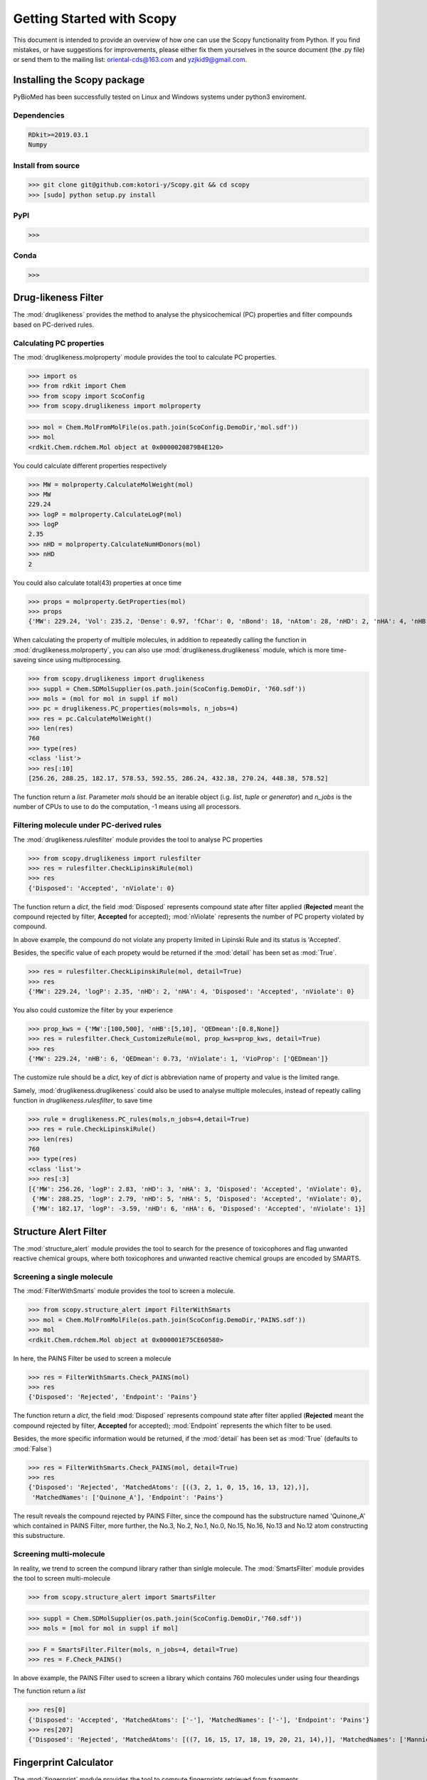 ..  -*- coding: utf-8 -*-

Getting Started with Scopy
==========================
This document is intended to provide an overview of how one can use the Scopy functionality from Python. If you find mistakes, or have suggestions for improvements, please either fix them yourselves in the source document (the .py file) or send them to the mailing list: oriental-cds@163.com and yzjkid9@gmail.com.


Installing the Scopy package
-----------------------------
PyBioMed has been successfully tested on Linux and Windows systems under python3 enviroment.

Dependencies
~~~~~~~~~~~~
.. code-block:: python

	RDkit>=2019.03.1
	Numpy

Install from source
~~~~~~~~~~~~~~~~~~~
>>> git clone git@github.com:kotori-y/Scopy.git && cd scopy
>>> [sudo] python setup.py install

PyPI
~~~~
>>> 

Conda
~~~~~
>>> 

Drug-likeness Filter
--------------------
The :mod:`druglikeness` provides the method to analyse the physicochemical (PC) properties and filter compounds based on PC-derived rules. 

Calculating PC properties
~~~~~~~~~~~~~~~~~~~~~~~~~
The :mod:`druglikeness.molproperty` module provides the tool to calculate PC properties.

>>> import os
>>> from rdkit import Chem
>>> from scopy import ScoConfig
>>> from scopy.druglikeness import molproperty

>>> mol = Chem.MolFromMolFile(os.path.join(ScoConfig.DemoDir,'mol.sdf'))
>>> mol
<rdkit.Chem.rdchem.Mol object at 0x0000020879B4E120>

You could calculate different properties respectively

>>> MW = molproperty.CalculateMolWeight(mol)
>>> MW
229.24
>>> logP = molproperty.CalculateLogP(mol)
>>> logP
2.35
>>> nHD = molproperty.CalculateNumHDonors(mol)
>>> nHD
2

You could also calculate total(43) properties at once time

>>> props = molproperty.GetProperties(mol)
>>> props
{'MW': 229.24, 'Vol': 235.2, 'Dense': 0.97, 'fChar': 0, 'nBond': 18, 'nAtom': 28, 'nHD': 2, 'nHA': 4, 'nHB': 6, 'nHet': 4, 'nStero': 0, 'nHev': 17, 'nRot': 1, 'nRig': 14, 'nRing': 2, 'logP': 2.35, 'logD': 0.8670776309515202, 'pKa': -5.931602224875785, 'logSw': -2.95, 'ab': 'base', 'MR': 64.8, 'tPSA': 69.89, 'AP': 0.35, 'HetRatio': 0.31, 'Fsp3': 0.08, 'MaxRing': 6, 'QEDmean': 0.73, 'QEDmax': 0.7, 'QEDnone': 0.79, 'SAscore': 2.96, 'NPscore': 0.49, 'nSingle': 8, 'nDouble': 4, 'nTriple': 0, 'nC': 13, 'nB': 0, 'nF': 0, 'nCl': 0, 'nBr': 0, 'nI': 0, 'nP': 0, 'nS': 0, 'nO': 3, 'nN': 1}

When calculating the property of multiple molecules, in addition to repeatedly calling the function in :mod:`druglikeness.molproperty`, you can also use :mod:`druglikeness.druglikeness` module, which is more time-saveing since using multiprocessing.

>>> from scopy.druglikeness import druglikeness
>>> suppl = Chem.SDMolSupplier(os.path.join(ScoConfig.DemoDir, '760.sdf'))
>>> mols = (mol for mol in suppl if mol)
>>> pc = druglikeness.PC_properties(mols=mols, n_jobs=4)
>>> res = pc.CalculateMolWeight()
>>> len(res)
760
>>> type(res)
<class 'list'>
>>> res[:10]
[256.26, 288.25, 182.17, 578.53, 592.55, 286.24, 432.38, 270.24, 448.38, 578.52]

The function return a `list`. Parameter `mols` should be an iterable object (i.g. `list`, `tuple` or `generator`) and `n_jobs` is the number of CPUs to use to do the computation, -1 means using all processors.

Filtering molecule under PC-derived rules
~~~~~~~~~~~~~~~~~~~~~~~~~~~~~~~~~~~~~~~~~
The :mod:`druglikeness.rulesfilter` module provides the tool to analyse PC properties

>>> from scopy.druglikeness import rulesfilter
>>> res = rulesfilter.CheckLipinskiRule(mol)
>>> res
{'Disposed': 'Accepted', 'nViolate': 0}

The function return a `dict`, the field :mod:`Disposed` represents compound state after filter applied (**Rejected** meant the compound rejected by filter, **Accepted** for accepted); :mod:`nViolate` represents the number of PC property violated by compound.

In above example, the compound do not violate any property limited in Lipinski Rule and its status is 'Accepted'.

Besides, the specific value of each propety would be returned if the :mod:`detail` has been set as :mod:`True`.

>>> res = rulesfilter.CheckLipinskiRule(mol, detail=True)
>>> res
{'MW': 229.24, 'logP': 2.35, 'nHD': 2, 'nHA': 4, 'Disposed': 'Accepted', 'nViolate': 0}

You also could customize the filter by your experience

>>> prop_kws = {'MW':[100,500], 'nHB':[5,10], 'QEDmean':[0.8,None]}
>>> res = rulesfilter.Check_CustomizeRule(mol, prop_kws=prop_kws, detail=True)
>>> res
{'MW': 229.24, 'nHB': 6, 'QEDmean': 0.73, 'nViolate': 1, 'VioProp': ['QEDmean']}

The customize rule should be a `dict`, key of `dict` is abbreviation name of property and value is the limited range.

Samely, :mod:`druglikeness.druglikeness` could also be used to analyse multiple molecules, instead of repeatly calling function in `druglikeness.rulesfilter`, to save time

>>> rule = druglikeness.PC_rules(mols,n_jobs=4,detail=True)
>>> res = rule.CheckLipinskiRule()
>>> len(res)
760
>>> type(res)
<class 'list'>
>>> res[:3]
[{'MW': 256.26, 'logP': 2.83, 'nHD': 3, 'nHA': 3, 'Disposed': 'Accepted', 'nViolate': 0},
 {'MW': 288.25, 'logP': 2.79, 'nHD': 5, 'nHA': 5, 'Disposed': 'Accepted', 'nViolate': 0},
 {'MW': 182.17, 'logP': -3.59, 'nHD': 6, 'nHA': 6, 'Disposed': 'Accepted', 'nViolate': 1}]

Structure Alert Filter
----------------------
The :mod:`structure_alert` module provides the tool to search for the presence of toxicophores and flag unwanted reactive chemical groups, where both toxicophores and unwanted reactive chemical groups are encoded by SMARTS.

Screening a single molecule
~~~~~~~~~~~~~~~~~~~~~~~~~~~
The :mod:`FilterWithSmarts` module provides the tool to screen a molecule. 

>>> from scopy.structure_alert import FilterWithSmarts
>>> mol = Chem.MolFromMolFile(os.path.join(ScoConfig.DemoDir,'PAINS.sdf'))
>>> mol
<rdkit.Chem.rdchem.Mol object at 0x000001E75CE60580>

In here, the PAINS Filter be used to screen a molecule

>>> res = FilterWithSmarts.Check_PAINS(mol)
>>> res
{'Disposed': 'Rejected', 'Endpoint': 'Pains'}

The function return a `dict`, the field :mod:`Disposed` represents compound state after filter applied (**Rejected** meant the compound rejected by filter, **Accepted** for accepted); :mod:`Endpoint` represents the which filter to be used.

Besides, the more specific information would be returned, if the :mod:`detail` has been set as :mod:`True` (defaults to :mod:`False`)

>>> res = FilterWithSmarts.Check_PAINS(mol, detail=True)
>>> res
{'Disposed': 'Rejected', 'MatchedAtoms': [((3, 2, 1, 0, 15, 16, 13, 12),)], 
 'MatchedNames': ['Quinone_A'], 'Endpoint': 'Pains'}

The result reveals the compound rejected by PAINS Filter, since the compound has the substructure named 'Quinone_A' which contained in PAINS Filter, more further, the No.3, No.2, No.1, No.0, No.15, No.16, No.13 and No.12 atom constructing this substructure.

Screening multi-molecule
~~~~~~~~~~~~~~~~~~~~~~~~
In reality, we trend to screen the compund library rather than sinlgle molecule. The :mod:`SmartsFilter` module provides the tool to screen multi-molecule 

>>> from scopy.structure_alert import SmartsFilter

>>> suppl = Chem.SDMolSupplier(os.path.join(ScoConfig.DemoDir,'760.sdf'))
>>> mols = [mol for mol in suppl if mol]

>>> F = SmartsFilter.Filter(mols, n_jobs=4, detail=True)
>>> res = F.Check_PAINS()

In above example, the PAINS Filter used to screen a library which contains 760 molecules under using four theardings

The function return a `list`

>>> res[0]
{'Disposed': 'Accepted', 'MatchedAtoms': ['-'], 'MatchedNames': ['-'], 'Endpoint': 'Pains'}
>>> res[207]
{'Disposed': 'Rejected', 'MatchedAtoms': [((7, 16, 15, 17, 18, 19, 20, 21, 14),)], 'MatchedNames': ['Mannich_A'], 'Endpoint': 'Pains'}

Fingerprint Calculator
----------------------
The :mod:`fingerprint` module provides the tool to compute fingerprints retrieved from fragments.

EFG Fingerprint
~~~~~~~~~~~~~~~
Classification system termed “extended functional groups” (EFG), which are an extension of a set previously used by the CheckMol software, that covers in addition heterocyclic compound classes and periodic table groups. 

>>> from scopy.fingerprint import fingerprints
>>> fps = fingerprints.CalculateEFG(mol, useCount=False, n_jobs=4)
>>> fps.shape
(760, 583)
>>> fps.sum()
9473

In the above example, the calculated fingerprint is binary, beside that another type that using count to represent molecule(s)

>>> fps = fingerprints.CalculateEFG(mol, useCount=True, n_jobs=4)
>>> fps.shape
(760, 583)
>>> fps.sum()
58298

More details: `Salmina, Elena, Norbert Haider and Igor Tetko (2016)`_

.. _Salmina, Elena, Norbert Haider and Igor Tetko (2016):
	https://www.mdpi.com/1420-3049/21/1/1

IFG Fingerprint
~~~~~~~~~~~~~~~
A new algorithm to identify all functional groups in organic molecules is presented.

>>> fps = fingerprints.CalculateIFG(mol, n_jobs=4)
>>> fps.shape
(760, 193)

Differ from other fingerprints, the dimension of IFG fingerprint may be variable with different library.

More details: `Peter Ertl (2017)`_.

.. _Peter Ertl (2017):
	https://jcheminf.springeropen.com/articles/10.1186/s13321-017-0225-z


Total 8 types of fingerprint are implemnted in :mod:`fingerprint`: MACCS, EFG, IFG, EState, Morgan, GhoseCrippen, Daylight and PubChem.

Screening Visualizer
--------------------
The :mod:`visualize` module provides the tool to visualize PC properties, PC-drived rules, substructures, fingerprints and molecular scaffolds.

PC Visualizer
~~~~~~~~~~~~~
The :mod:`visualize.pc_depict` module can depict basic properties distribution of molecule(s) and position molecular values within the selected filter range.

Proprty Matrix
""""""""""""""
The proprty matrix can intuitively show the compounds' distribution in Two-Dimension space, and diagonal of the matrix is the displot of property

>>> from scopy.visualize import pc_decipt
>>> pc = pc_depict.PropVisual()
>>> fig = pc.prop_matrix(mols, n_jobs=4)
>>> fig
<Figure size 1567x989 with 36 Axes>

.. figure:: /image/760_matrix.png
	:width: 600px
	:align: left
	The matrix of logP, TPSA, MW, nRot, nHD and nHA

Default properties of matrix are logP, TPSA, MW, nRot, nHD and nHA. The user could customize proerties to be shown through parament `items`

>>> fig = pc.prop_matrix(mols, n_jobs=4, items=['MW', 'Vol', 'Dense'])

.. figure:: /image/760_matrix_2.png
	:width: 600px
	:align: left
	The matrix of MW, Vol and Dense

Basic Property Radar
""""""""""""""""""""
 A radar plot positionning compound's values within the selected filter ranges (pale blue and red). By default, the `drug-like soft`_ filter ranges are visualized.

.. note::
	The property "Number of Charged Groups" in `drug-like soft`_ has not been implemented

>>> fig = pc.rule_radar(mol)
>>> fig
<Figure size 640x480 with 1 Axes>

.. figure:: /image/mol_basci_rule.png
	:width: 600px
	:align: left
	A radar plot of drug-like soft

.. _`drug-like soft`: http://fafdrugs4.mti.univ-paris-diderot.fr/filters.html

	
Fragment visualizer
~~~~~~~~~~~~~~~~~~~


Fingerprint visualizer
~~~~~~~~~~~~~~~~~~~~~

Molcule Cloud
~~~~~~~~~~~~~

Molecular Pretreater
-------------------





.. figure:: /image/CPI.png
	:width: 400px
	:align: center
	
	The calculation process for chemical-protein interaction descriptors.